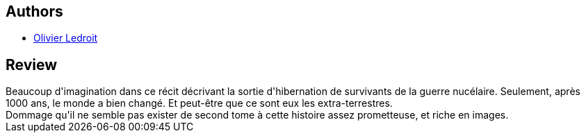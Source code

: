:jbake-type: post
:jbake-status: published
:jbake-title: Les Irradiés (La Porte écarlate #1)
:jbake-tags:  mutant, post-apo, voyage,_année_2010,_mois_août,_note_3,rayon-bd,read
:jbake-date: 2010-08-21
:jbake-depth: ../../
:jbake-uri: goodreads/books/9782877647168.adoc
:jbake-bigImage: https://i.gr-assets.com/images/S/compressed.photo.goodreads.com/books/1429364542l/2831669._SX98_.jpg
:jbake-smallImage: https://i.gr-assets.com/images/S/compressed.photo.goodreads.com/books/1429364542l/2831669._SX50_.jpg
:jbake-source: https://www.goodreads.com/book/show/2831669
:jbake-style: goodreads goodreads-book

++++
<div class="book-description">

</div>
++++


## Authors
* link:../authors/644125.html[Olivier Ledroit]



## Review

++++
Beaucoup d'imagination dans ce récit décrivant la sortie d'hibernation de survivants de la guerre nucélaire. Seulement, après 1000 ans, le monde a bien changé. Et peut-être que ce sont eux les extra-terrestres.<br/>Dommage qu'il ne semble pas exister de second tome à cette histoire assez prometteuse, et riche en images.
++++